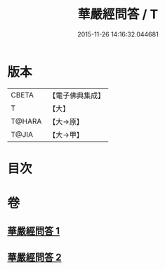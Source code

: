 #+TITLE: 華嚴經問答 / T
#+DATE: 2015-11-26 14:16:32.044681
* 版本
 |     CBETA|【電子佛典集成】|
 |         T|【大】     |
 |    T@HARA|【大→原】   |
 |     T@JIA|【大→甲】   |

* 目次
* 卷
** [[file:KR6e0087_001.txt][華嚴經問答 1]]
** [[file:KR6e0087_002.txt][華嚴經問答 2]]

